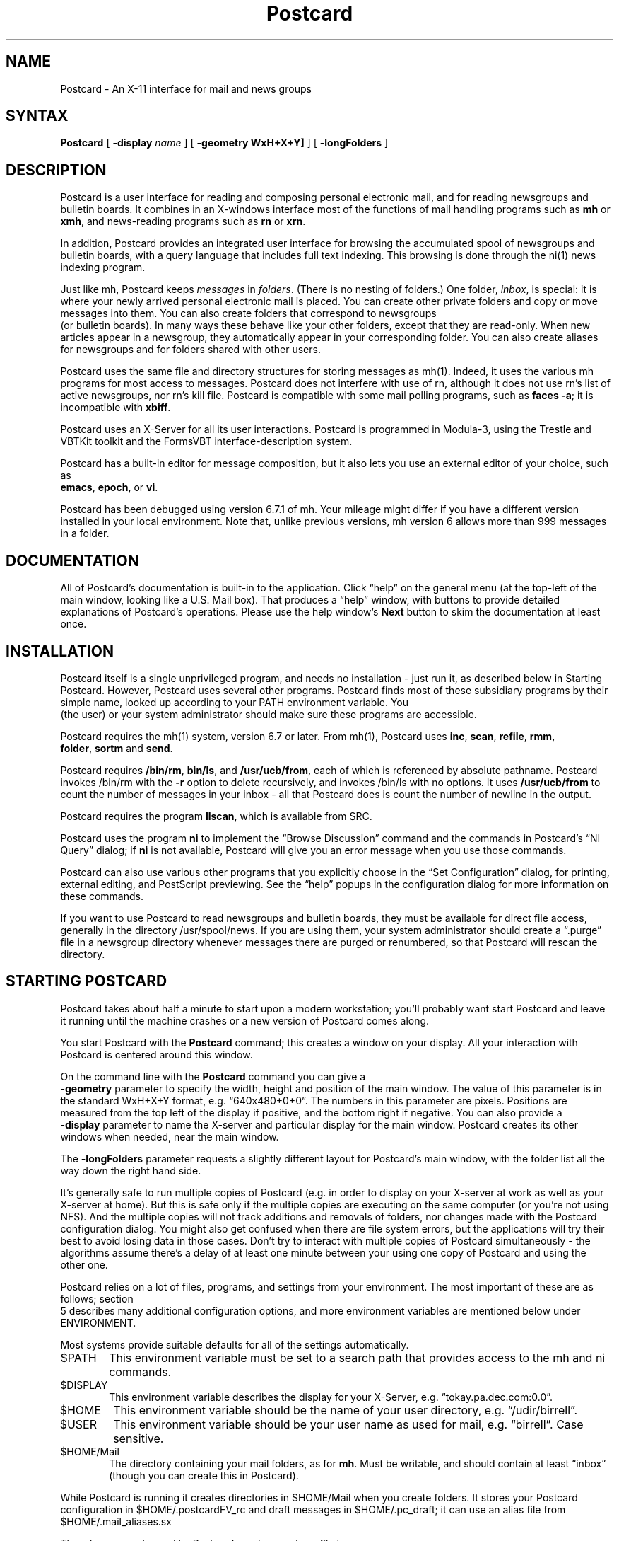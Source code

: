 .nh
.TH "Postcard" "1"
.SH "NAME"
.PP
Postcard \- An X\-11 interface for mail and news groups
.SH "SYNTAX"
.PP
\fBPostcard\fR
[ \fB\-display\fR \fIname\fR ]
[ \fB\-geometry WxH+X+Y]\fR ]
[ \fB\-longFolders\fR ]
.SH "DESCRIPTION"
Postcard is a user interface for reading and composing personal
electronic mail, and for reading newsgroups and bulletin boards.
It combines in an X\-windows interface most of the functions of mail
handling programs such as \fBmh\fR or \fBxmh\fR, and news\-reading programs
such as \fBrn\fR or \fBxrn\fR.
.PP
In addition, Postcard provides an integrated user interface for
browsing the accumulated spool of newsgroups and bulletin boards,
with a query language that includes full text indexing.  This
browsing is done through the
ni(1)
news indexing program.
.PP
Just like mh, Postcard keeps \fImessages\fR in \fIfolders\fR.  (There is
no nesting of folders.)  One folder, \fIinbox\fR, is special: it is
where your newly arrived personal electronic mail is placed.  You
can create other private folders and copy or move messages into
them.  You can also create folders that correspond to newsgroups
    (or bulletin boards).  In many ways these behave like your other
folders, except that they are read\-only.  When new articles appear
in a newsgroup, they automatically appear in your corresponding
folder. You can also create aliases for newsgroups and for folders
shared with other users.
.PP
Postcard uses the same file and directory structures for storing
messages as 
mh(1).
Indeed, it uses the various mh programs for
most access to messages.  Postcard does not interfere with use of
rn, although it does not use rn's list of active newsgroups, nor
rn's kill file.  Postcard is compatible with some mail polling
programs, such as \fBfaces \-a\fR; it is incompatible with \fBxbiff\fR.
.PP
Postcard uses an X\-Server for all its user interactions.  Postcard
is programmed in Modula\-3, using the Trestle and VBTKit toolkit
and the FormsVBT interface\-description system.
.PP
Postcard has a built\-in editor for message composition, but it
also lets you use an external editor of your choice, such as
    \fBemacs\fR, \fBepoch\fR, or \fBvi\fR.
.PP
Postcard has been debugged using version 6.7.1 of mh.  Your
mileage might differ if you have a different version installed in
your local environment.  Note that, unlike previous versions, mh
version 6 allows more than 999 messages in a folder.
.SH "DOCUMENTATION"
All of Postcard's documentation is built\-in to the application.
Click \*(lqhelp\*(rq on the general menu (at the top\-left of the main
window, looking like a U.S. Mail box). That produces a \*(lqhelp\*(rq
window, with buttons to provide detailed explanations of
Postcard's operations.  Please use the help window's \fBNext\fR
button to skim the documentation at least once.
.SH "INSTALLATION"
Postcard itself is a single unprivileged program, and needs no
installation \- just run it, as described below in 
Starting Postcard.  
However, Postcard uses several other programs. 
Postcard finds most of these subsidiary programs by their simple
name, looked up according to your PATH environment variable.  You
    (the user) or your system administrator should make sure these
programs are accessible.
.PP
Postcard requires the mh(1) system, version 6.7 or later.  From
mh(1), Postcard uses \fBinc\fR, \fBscan\fR, \fBrefile\fR, \fBrmm\fR, 
    \fBfolder\fR, \fBsortm\fR and \fBsend\fR.
.PP
Postcard requires \fB/bin/rm\fR, \fBbin/ls\fR, and  \fB/usr/ucb/from\fR,
each of which is referenced by absolute pathname.  Postcard
invokes /bin/rm with the \fB\-r\fR option to delete recursively, and
invokes /bin/ls with no options.  It uses \fB/usr/ucb/from\fR to
count the number of messages in your inbox \- all that Postcard
does is count the number of newline in the output.
.PP
Postcard requires the program \fBllscan\fR, which is available from SRC. 
.PP
Postcard uses the program \fBni\fR to implement the \*(lqBrowse Discussion\*(rq
command and the commands in Postcard's \*(lqNI Query\*(rq dialog; if \fBni\fR
is not available, Postcard will give you an error message when you
use those commands.
.PP
Postcard can also use various other programs that you explicitly
choose in the \*(lqSet Configuration\*(rq dialog, for printing, external
editing, and PostScript previewing.  See the \*(lqhelp\*(rq popups in the
configuration dialog for more information on these commands.
.PP
If you want to use Postcard to read newsgroups and bulletin boards,
they must be available for direct file access, generally in the
directory /usr/spool/news.  If you are using them, your system
administrator should create a \*(lq.purge\*(rq file in a newsgroup
directory whenever messages there are purged or renumbered, so that
Postcard will rescan the directory.
.SH "STARTING POSTCARD"
Postcard takes about half a minute to start upon a modern
workstation; you'll probably want start Postcard and leave it
running until the machine crashes or a new version of Postcard
comes along.
.PP
You start Postcard with the \fBPostcard\fR command; this creates a
window on your display.  All your interaction with Postcard is
centered around this window.
.PP
On the command line with the \fBPostcard\fR command you can give a
    \fB\-geometry\fR parameter to specify the width, height and position of
the main window.  The value of this parameter is in the standard
WxH+X+Y format, e.g. \*(lq640x480+0+0\*(rq.  The numbers in this parameter
are pixels.  Positions are measured from the top left of the display
if positive, and the bottom right if negative.  You can also provide
a 
    \fB\-display\fR 
parameter to name the X\-server and particular display
for the main window.  Postcard creates its other windows when
needed, near the main window.
.PP
The \fB\-longFolders\fR parameter requests a slightly different layout
for Postcard's main window, with the folder list all the way down
the right hand side.
.PP
It's generally safe to run multiple copies of Postcard (e.g. in
order to display on your X\-server at work as well as your X\-server
at home).  But this is safe only if the multiple copies are
executing on the same computer (or you're not using NFS).  And the
multiple copies will not track additions and removals of folders,
nor changes made with the Postcard configuration dialog.  You might
also get confused when there are file system errors, but the
applications will try their best to avoid losing data in those
cases.  Don't try to interact with multiple copies of Postcard
simultaneously \- the algorithms assume there's a delay of at least
one minute between your using one copy of Postcard and using the
other one.
.PP
Postcard relies on a lot of files, programs, and settings from your
environment.  The most important of these are as follows; section
    5 describes many additional configuration options, and more
environment variables are mentioned below under 
ENVIRONMENT. 
.PP
Most systems provide suitable defaults for all of the settings
automatically.
.PD 0
.RS 0
.TP 6
$PATH
This environment variable must be set to a search
path that provides access to the mh and ni commands.
.IP
.TP 6
$DISPLAY
This environment variable describes the display
for your X\-Server, e.g. \*(lqtokay.pa.dec.com:0.0\*(rq.
.IP
.TP 6
$HOME
This environment variable should be the name of
your user directory, e.g. \*(lq/udir/birrell\*(rq.
.IP
.TP 6
$USER
This environment variable should be your user name
as used for mail, e.g. \*(lqbirrell\*(rq.  Case sensitive.
.IP
.TP 6
$HOME/Mail
The directory containing your mail folders, as
for \fBmh\fR.  Must be writable, and should contain at
least \*(lqinbox\*(rq (though you can create this in
Postcard).
.RE
.PD
.PP
While Postcard is running it creates directories in $HOME/Mail
when you create folders.  It stores your Postcard configuration
in $HOME/.postcardFV_rc and draft messages in $HOME/.pc_draft;
it can use an alias file from $HOME/.mail_aliases.sx
.PP
The mh commands used by Postcard require an mh profile in
    $HOME/.mh_profile.  You probably already have one, but if not you
should acquire one from a friend, or read the mh documentation.
.SH "ERROR RECOVERY"
Postcard does not have a generalized undo mechanism, but there are
several ad hoc ways to recover from a mistake.  If you [move] a
message to the wrong folder, just open that folder and [move] it
to the correct one.
.PP
If you are worried about mistakes with [delete], you can use the
Postcard option to have [delete] work by copying the message to
a \*(lqdeleted\*(rq folder (see the help information in the configuration
dialog).  If you decide to use this option, you should try to keep
your \*(lqdeleted\*(rq folder down to a reasonable size by using the Purge
command in the Folders menu when you have your \*(lqdeleted\*(rq folder
open.
.PP
If you don't use the \*(lqdeleted\*(rq folder option, it is still possible
to recover a message you accidentally deleted with the [delete]
button.  The message is not destroyed immediately.  Instead, the
message file is renamed to begin with a comma.  These \*(lqcomma files\*(rq
may disappear, however: if you subsequently delete a second message
with the same number (i.e., after an [inc] or a \*(lqSort & Pack\*(rq), its
comma file will overwrite the earlier one.  Also many installations
include daemons that delete such files overnight.  So you have a
short period of grace in which to recover your accidentally deleted
message.  Just use a shell window to look in the directory
corresponding to the folder you had open, e.g.:
.EX
tokay 1> cd ~/Mail/inbox
tokay 2> ls 
.EE
Look for the comma file corresponding to the message you deleted,
and note the highest existing message number.  Rename the comma
file to a message number not in use (such as the number of the
message you deleted, if possible):
.EX
srcff 3> mv ,27 27
.EE
Then go back to Postcard and use the Rescan command in the Folder
menu.  Your message will reappear in the browser.
.PP
If this fails, but the message you accidentally deleted had been
in your folder for at least 24 hours, it may be possible to recover
it from backup tapes.
.PP
Restoring files from backup tapes is not something that the system
manager has time to do routinely, but he or she is willing to do
it in an emergency.
.PP
The text of a draft message in a composition sub\-window is written
to a file in the $HOME/.pc_draft directory within 30 seconds of
each edit that you make to it.  These files are named \*(lq1\*(rq, \*(lq2\*(rq,
etc.; the names are re\-used as composition sub\-windows are
re\-used.  Postcard normally recovers these files automatically on
a restart if you had an unsent draft.  When you click \*(lqdiscard\*(rq or
after a successful \*(lqsend\*(rq, the message file is stored in a
simlarly named file in $HOME/.pc_draft, but with its name prefixed
by \*(lq,\*(rq.
.PP
Sometimes your $HOME/.mh_profile file can get into a state that
will confuse the mh programs. A symptom of this is persistent
strange messages including the name of an mh program (e.g. \fBscan\fR
or \fBinc\fR). You can often recover from this by deleting
    $HOME/.mh_profile or by copying that file a friend.
.SH "BUGS"
Postcard maintenance is handled at SRC by 
Andrew Birrell. 
Report  bugs in Postcard by sending a message to \fBBirrell@pa.dec.com\fR. If
possible, include the version number, from the \*(lqAbout Postcard\*(rq
dialog.
.SH "WARNINGS"
To improve interactiveness, Postcard executes time\-consuming
operations in the background while giving the illusion that they
are done immediately.  This can confuse you if you look at
Postcard's part of the file system using other means.  To be sure
no background operations are in progress, click on the \*(lqinc\*(rq button,
open a different folder, or exit Postcard; each of these actions
waits for the background queue to empty.
.PP
If you use mh and Postcard concurrently, it is possible that
Postcard's internal cache of mail information can be incorrect.
Postcard is only smart enough to detect whether a folder directory
has been modified at the time it opens it.  If you modify the
mail information through other means other than Postcard (i.e.,
using mh from home), simply use the Rescan comand in
the Folder menu.  This will bring Postcard up to date.
.SH "MAINTENANCE NOTES"
During bulletin board upheavals, it is sometimes useful for the
bulletin board wizards to force an automatic rescan the next time a
user opens a particular bulletin board.  This is done by creating a
file .purge in the actual /usr/spool/news directory associated with
the bulletin board.  If a user's own cache is out of date with
respect to this file, a complete rescan will be performed.
.SH "ENVIRONMENT"
Postcard uses several environment variables, and the various mh
programs use some more. The ones used explicitly by Postcard are
as follows.
.PD 0
.RS 0
.TP 6
PATH
Used to find sub\-programs.
.TP 6
DISPLAY
The identity of your X\-Server, e.g. \*(lqtokay.pa.dec.com:0.0\*(rq.
.TP 6
HOME
The directory containing your \*(lqMail\*(rq directory (which contains
your folders), your \*(lq.pc_draft\*(rq directory (for message drafts),
an optional alias file \*(lq.mail_aliases.sx\*(rq, and your Postcard
configuration file \*(lq.postcardFV_rc\*(rq and \*(lq.mh_profile\*(rq.
.TP 6
USER
The user name as used for mail, e.g. \*(lqbirrell\*(rq.  Case\-sensitive.
.TP 6
MAILDROP
The mail spool, where new personal mail arrives.  The default is
        /usr/spool/mail/$USER
.TP 6
NEWSDROP
The news spool, where newsgroups and bulletin boards reside.
The default is /usr/spool/news
.TP 6
TextPortModel
	The initial editing model for the built\-in editing windows.
	Should be ivy, emacs, mac, or xterm. The default is emacs.
.TP 6
PostcardPATH
The resource\-path (directory name) where the startup code looks
for the form\-descriptions, pixmaps, help files, etc. By default,
these resources are bundled with the executable.
.RE
.PD
.PP
FILES
.EX
    $HOME/Mail/*/*                      # folders and messages
    $HOME/.pc_draft                     # message drafts
    $HOME/.mail_aliases.sx              # mail aliases
    $HOME/.postcardFV_rc                # Postcard configuration options
    $HOME/.mh_profile                   # .mh_profile file
llscan                              # sub\-program to scan folders
    /usr/ucb/from                       # to count new messages
    {inc,scan,refile,rmm,folder,sortm,send}  # mh sub\-programs
    /bin/rm                             # to delete folder (rm \-r)
    /bin/ls                             # to enumerate (no options)
the mail spool, defaulting to /usr/spool/mail/$USER
the news spool, defaulting to /usr/spool/news
.EE
.SH "SEE ALSO"
mh(1).
.SH "AUTHOR"
previously:  Anthony Discolo, Paul McJones, Dorothy Denning
.br
currently:   Andrew Birrell
.br
comments to: 
Birrell@pa.dec.com
.PP
Copyright 1994 Digital Equipment Corporation.
.br
Distributed only by permission.
.br
.BR
.EX
Last modified on Mon Nov 28 14:17:25 PST 1994 by glassman 
modified on Wed Apr 27 16:39:13 PDT 1994 by birrell 
modified on Thu Feb 25 16:39:09 PST 1993 by meehan 
modified on Fri Oct 13 16:03:09 PDT 1989 by mcjones
modified on Tue Sep 19 10:52:36 PDT 1989 by denning
modified on Tue Jan 12 18:21:39 PST 1988 by discolo
modified on Fri Jan  8 14:08:27 PST 1988 by mbrown
.EE
